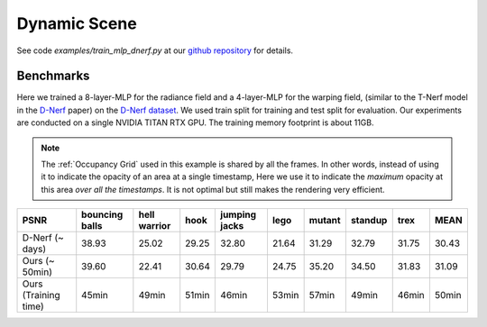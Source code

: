 Dynamic Scene
====================

See code `examples/train_mlp_dnerf.py` at our `github repository`_ for details.

Benchmarks
------------

Here we trained a 8-layer-MLP for the radiance field and a 4-layer-MLP for the warping field,
(similar to the T-Nerf model in the `D-Nerf`_ paper) on the `D-Nerf dataset`_. We used train 
split for training and test split for evaluation. Our experiments are conducted on a 
single NVIDIA TITAN RTX GPU. The training memory footprint is about 11GB.

.. note::

    The :ref:`Occupancy Grid` used in this example is shared by all the frames. In other words, 
    instead of using it to indicate the opacity of an area at a single timestamp, 
    Here we use it to indicate the `maximum` opacity at this area `over all the timestamps`.
    It is not optimal but still makes the rendering very efficient.

+----------------------+----------+---------+-------+---------+-------+--------+---------+-------+-------+
| PSNR                 | bouncing | hell    | hook  | jumping | lego  | mutant | standup | trex  | MEAN  |
|                      | balls    | warrior |       | jacks   |       |        |         |       |       |
+======================+==========+=========+=======+=========+=======+========+=========+=======+=======+
| D-Nerf (~ days)      | 38.93    | 25.02   | 29.25 | 32.80   | 21.64 | 31.29  | 32.79   | 31.75 | 30.43 |
+----------------------+----------+---------+-------+---------+-------+--------+---------+-------+-------+
| Ours  (~ 50min)      | 39.60    | 22.41   | 30.64 | 29.79   | 24.75 | 35.20  | 34.50   | 31.83 | 31.09 |
+----------------------+----------+---------+-------+---------+-------+--------+---------+-------+-------+
| Ours  (Training time)| 45min    | 49min   | 51min | 46min   | 53min | 57min  | 49min   | 46min | 50min |
+----------------------+----------+---------+-------+---------+-------+--------+---------+-------+-------+

.. _`D-Nerf`: https://arxiv.org/abs/2011.13961
.. _`D-Nerf dataset`: https://www.dropbox.com/s/0bf6fl0ye2vz3vr/data.zip?dl=0
.. _`github repository`: https://github.com/KAIR-BAIR/nerfacc/

